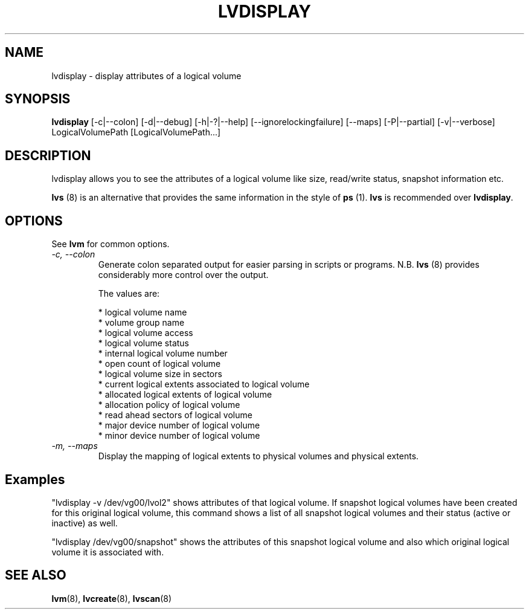 .\"    lvdisplay.8,v 1.2 2009/02/18 12:16:13 haad Exp
.\"
.TH LVDISPLAY 8 "LVM TOOLS 2.02.44-cvs (02-17-09)" "Sistina Software UK" \" -*- nroff -*-
.SH NAME
lvdisplay \- display attributes of a logical volume
.SH SYNOPSIS
.B lvdisplay
[\-c|\-\-colon] [\-d|\-\-debug] [\-h|\-?|\-\-help]
[\-\-ignorelockingfailure]
[\-\-maps] [\-P|\-\-partial]
[\-v|\-\-verbose] LogicalVolumePath [LogicalVolumePath...]
.SH DESCRIPTION
lvdisplay allows you to see the attributes of a logical volume
like size, read/write status, snapshot information etc.
.P
\fBlvs\fP (8) is an alternative that provides the same information 
in the style of \fBps\fP (1).  \fBlvs\fP is recommended over
\fBlvdisplay\fP.

.SH OPTIONS
See \fBlvm\fP for common options.
.TP
.I \-c, \-\-colon
Generate colon separated output for easier parsing in scripts or programs.
N.B. \fBlvs\fP (8) provides considerably more control over the output.
.nf

The values are:

* logical volume name
* volume group name
* logical volume access
* logical volume status
* internal logical volume number
* open count of logical volume
* logical volume size in sectors
* current logical extents associated to logical volume
* allocated logical extents of logical volume
* allocation policy of logical volume
* read ahead sectors of logical volume
* major device number of logical volume
* minor device number of logical volume

.fi
.TP
.I \-m, \-\-maps
Display the mapping of logical extents to physical volumes and
physical extents.
.SH Examples
"lvdisplay -v /dev/vg00/lvol2" shows attributes of that logical volume.
If snapshot
logical volumes have been created for this original logical volume,
this command shows a list of all snapshot logical volumes and their
status (active or inactive) as well.

"lvdisplay /dev/vg00/snapshot" shows the attributes of this snapshot
logical volume and also which original logical volume
it is associated with.

.SH SEE ALSO
.BR lvm (8), 
.BR lvcreate (8), 
.BR lvscan (8)
